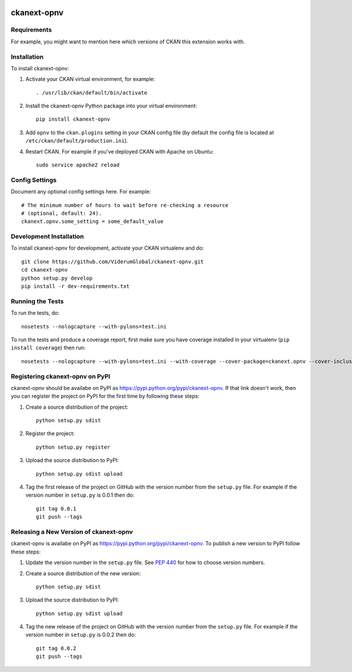 .. You should enable this project on travis-ci.org and coveralls.io to make
   these badges work. The necessary Travis and Coverage config files have been
   generated for you.

.. image:: https://travis-ci.org/ViderumGlobal/ckanext-opnv.svg?branch=master
    :target: https://travis-ci.org/ViderumGlobal/ckanext-opnv

.. image:: https://coveralls.io/repos/ViderumGlobal/ckanext-opnv/badge.svg
  :target: https://coveralls.io/r/ViderumGlobal/ckanext-opnv

.. image:: https://pypip.in/download/ckanext-opnv/badge.svg
    :target: https://pypi.python.org/pypi//ckanext-opnv/
    :alt: Downloads

.. image:: https://pypip.in/version/ckanext-opnv/badge.svg
    :target: https://pypi.python.org/pypi/ckanext-opnv/
    :alt: Latest Version

.. image:: https://pypip.in/py_versions/ckanext-opnv/badge.svg
    :target: https://pypi.python.org/pypi/ckanext-opnv/
    :alt: Supported Python versions

.. image:: https://pypip.in/status/ckanext-opnv/badge.svg
    :target: https://pypi.python.org/pypi/ckanext-opnv/
    :alt: Development Status

.. image:: https://pypip.in/license/ckanext-opnv/badge.svg
    :target: https://pypi.python.org/pypi/ckanext-opnv/
    :alt: License

=============
ckanext-opnv
=============

.. Put a description of your extension here:
   What does it do? What features does it have?
   Consider including some screenshots or embedding a video!


------------
Requirements
------------

For example, you might want to mention here which versions of CKAN this
extension works with.


------------
Installation
------------

.. Add any additional install steps to the list below.
   For example installing any non-Python dependencies or adding any required
   config settings.

To install ckanext-opnv:

1. Activate your CKAN virtual environment, for example::

     . /usr/lib/ckan/default/bin/activate

2. Install the ckanext-opnv Python package into your virtual environment::

     pip install ckanext-opnv

3. Add ``opnv`` to the ``ckan.plugins`` setting in your CKAN
   config file (by default the config file is located at
   ``/etc/ckan/default/production.ini``).

4. Restart CKAN. For example if you've deployed CKAN with Apache on Ubuntu::

     sudo service apache2 reload


---------------
Config Settings
---------------

Document any optional config settings here. For example::

    # The minimum number of hours to wait before re-checking a resource
    # (optional, default: 24).
    ckanext.opnv.some_setting = some_default_value


------------------------
Development Installation
------------------------

To install ckanext-opnv for development, activate your CKAN virtualenv and
do::

    git clone https://github.com/ViderumGlobal/ckanext-opnv.git
    cd ckanext-opnv
    python setup.py develop
    pip install -r dev-requirements.txt


-----------------
Running the Tests
-----------------

To run the tests, do::

    nosetests --nologcapture --with-pylons=test.ini

To run the tests and produce a coverage report, first make sure you have
coverage installed in your virtualenv (``pip install coverage``) then run::

    nosetests --nologcapture --with-pylons=test.ini --with-coverage --cover-package=ckanext.opnv --cover-inclusive --cover-erase --cover-tests


---------------------------------
Registering ckanext-opnv on PyPI
---------------------------------

ckanext-opnv should be availabe on PyPI as
https://pypi.python.org/pypi/ckanext-opnv. If that link doesn't work, then
you can register the project on PyPI for the first time by following these
steps:

1. Create a source distribution of the project::

     python setup.py sdist

2. Register the project::

     python setup.py register

3. Upload the source distribution to PyPI::

     python setup.py sdist upload

4. Tag the first release of the project on GitHub with the version number from
   the ``setup.py`` file. For example if the version number in ``setup.py`` is
   0.0.1 then do::

       git tag 0.0.1
       git push --tags


----------------------------------------
Releasing a New Version of ckanext-opnv
----------------------------------------

ckanext-opnv is availabe on PyPI as https://pypi.python.org/pypi/ckanext-opnv.
To publish a new version to PyPI follow these steps:

1. Update the version number in the ``setup.py`` file.
   See `PEP 440 <http://legacy.python.org/dev/peps/pep-0440/#public-version-identifiers>`_
   for how to choose version numbers.

2. Create a source distribution of the new version::

     python setup.py sdist

3. Upload the source distribution to PyPI::

     python setup.py sdist upload

4. Tag the new release of the project on GitHub with the version number from
   the ``setup.py`` file. For example if the version number in ``setup.py`` is
   0.0.2 then do::

       git tag 0.0.2
       git push --tags
